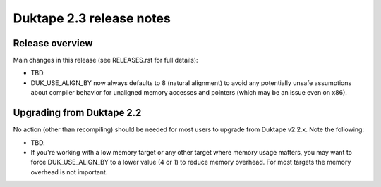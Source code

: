 =========================
Duktape 2.3 release notes
=========================

Release overview
================

Main changes in this release (see RELEASES.rst for full details):

* TBD.

* DUK_USE_ALIGN_BY now always defaults to 8 (natural alignment) to avoid any
  potentially unsafe assumptions about compiler behavior for unaligned memory
  accesses and pointers (which may be an issue even on x86).

Upgrading from Duktape 2.2
==========================

No action (other than recompiling) should be needed for most users to upgrade
from Duktape v2.2.x.  Note the following:

* TBD.

* If you're working with a low memory target or any other target where memory
  usage matters, you may want to force DUK_USE_ALIGN_BY to a lower value
  (4 or 1) to reduce memory overhead.  For most targets the memory overhead
  is not important.

